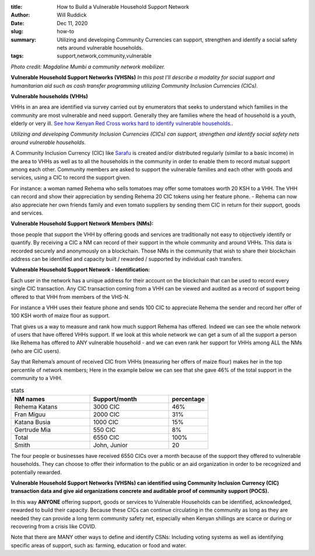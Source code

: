 :title: How to Build a Vulnerable Household Support Network
:author: Will Ruddick
:date: Dec 11, 2020
:slug: how-to
 
:summary: Utilizing and developing Community Currencies can support, strengthen and identify a social safety nets around vulnerable households.
:tags: support,network,community,vulnerable



.. image:: images/blog/how-to1.webp

*Photo credit: Magdaline Mumbi a community network mobilizer.*

**Vulnerable Household Support Networks (VHSNs)**
*In this post I'll describe a modality for social support and humanitarian aid such as cash transfer programming utilizing Community Inclusion Currencies (CICs).*




**Vulnerable households (VHHs)**


VHHs in an area are identified via survey carried out by enumerators that seeks to understand which families in the community are most vulnerable and need support. Generally they are families where the head of household is a youth, elderly or very ill. `See how Kenyan Red Cross works hard to identify vulnerable households. <https://www.redcross.or.ke/component/search/?searchword=vulnerable&searchphrase=all&Itemid=0>`_.

*Utilizing and developing Community Inclusion Currencies (CICs) can support, strengthen and identify social safety nets around vulnerable households.*


A Community Inclusion Currency (CIC) like `Sarafu <https://www.grassrootseconomics.org/sarafu-network>`_ is created and/or distributed regularly (similar to a basic income) in the area to VHHs as well as to all the households in the community in order to enable them to record mutual support among each other. Community members are asked to support the vulnerable families and each other with goods and services, using a CIC to record the support given.


For instance: a woman named Rehema who sells tomatoes may offer some tomatoes worth 20 KSH to a VHH. The VHH can record and show their appreciation by sending Rehema 20 CIC tokens using her feature phone.
- Rehema can now also appreciate her own friends family and even tomato suppliers by sending them CIC in return for their support, goods and services.



**Vulnerable Household Support Network Members (NMs):**




those people that support the VHH by offering goods and services are traditionally not easy to objectively identify or quantify. By receiving a CIC a NM can record of their support in the whole community and around VHHs. This data is recorded securely and anonymously on a blockchain. Those NMs in the community that wish to share their blockchain address can be identified and capacity built / rewarded / supported by individual cash transfers.

**Vulnerable Household Support Network - Identification:**


Each user in the network has a unique address for their account on the blockchain that can be used to record every single CIC transaction. Any CIC transaction coming from a VHH can be viewed and audited as a record of support being offered to that VHH from members of the VHS-N. 



For instance a VHH uses their feature phone and sends 100 CIC to appreciate Rehema the sender and record her offer of 100 KSH worth of maize flour as support. 




That gives us a way to measure and rank how much support Rehema has offered. Indeed we can see the whole network of users that have offered VHHs support. If we look at this whole network we can get a sum of all the support a person like Rehema has offered to ANY vulnerable household - and we can even rank her support for VHHs among ALL the NMs (who are CIC users). 



Say that Rehema’s amount of received CIC from VHHs (measuring her offers of maize flour) makes her in the top percentile of network members; Here in the example below we can see that she gave 46% of the total support in the community to a VHH. 




.. csv-table:: stats
   :header: "NM names", "Support/month", "percentage"
   :widths: 30, 30, 15

   "Rehema Katans", "3000 CIC", "46%"
   "Fran Miguu", "2000 CIC", "31%"
   "Katana Busia", "1000 CIC", "15%"
   "Gertrude Mia", "550 CIC", "8%"
   "Total", "6550 CIC", "100%"
   "Smith", "John, Junior", 20




The four people or businesses have received 6550 CICs over a month because of the support they offered to vulnerable households. They can choose to offer their information to the public or an aid organization in order to be recognized and potentially rewarded.

**Vulnerable Household Support Networks (VHSNs) can identified using Community Inclusion Currency (CIC) transaction data and give aid organizations concrete and auditable proof of community support (POCS).**


In this way **ANYONE** offering support, goods or services to Vulnerable Households can be identified,  acknowledged, rewarded to build their capacity. Because these CICs can continue circulating in the community as long as they are needed they can provide a long term community safety net, especially when Kenyan shillings are scarce or during or recovering from a crisis like COVID.



Note that there are MANY other ways to define and identify CSNs: Including voting systems as well as identifying specific areas of support, such as: farming, education or food and water.

